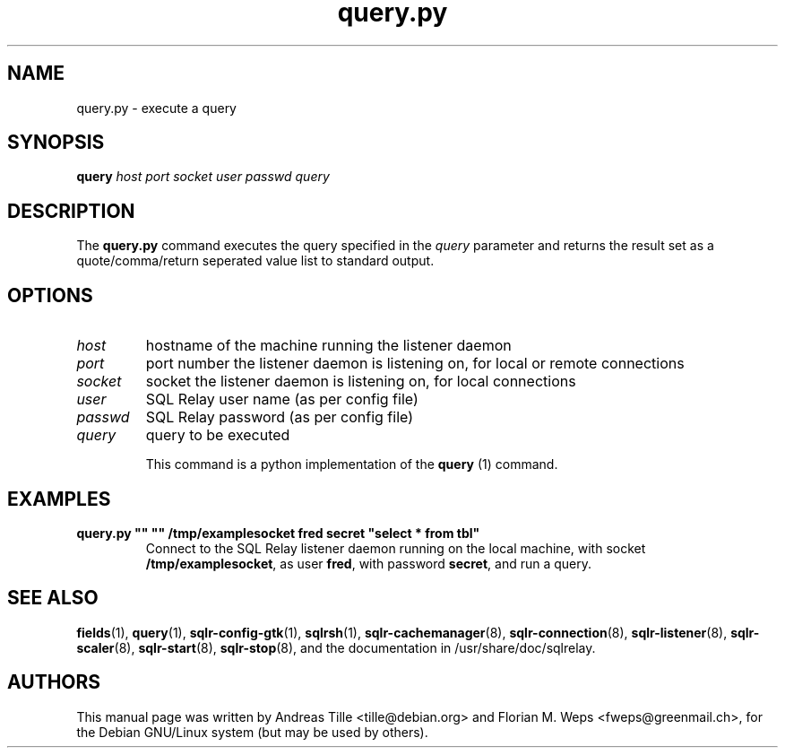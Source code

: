 .TH query.py 1 "2002-06-10" "execute a query" SQL\ Relay

.SH NAME
query.py \- execute a query

.SH SYNOPSIS
.B query
\fIhost port socket user passwd query \fR

.SH DESCRIPTION
The
.B query.py
command executes the query specified in the \fIquery\fR parameter and
returns the result set as a quote/comma/return seperated value list to
standard output.

.SH OPTIONS
.TP
\fIhost\fR
hostname of the machine running the listener daemon
.TP
\fIport\fR
port number the listener daemon is listening on, for local or remote connections
.TP
\fIsocket\fR
socket the listener daemon is listening on, for local connections
.TP
\fIuser\fR
SQL Relay user name (as per config file)
.TP
\fIpasswd\fR
SQL Relay password (as per config file)
.TP
\fIquery\fR
query to be executed

This command is a python implementation of the \fBquery\fR (1)
command.

.SH EXAMPLES
.TP
\fBquery.py "" "" /tmp/examplesocket fred secret "select * from tbl"\fR
Connect to the SQL Relay listener daemon running on the local
machine, with socket \fB/tmp/examplesocket\fR, as user \fBfred\fR,
with password \fBsecret\fR, and run a query.

.SH SEE ALSO
\fBfields\fP(1),
\fBquery\fP(1),
\fBsqlr-config-gtk\fP(1),
\fBsqlrsh\fP(1),
\fBsqlr-cachemanager\fP(8),
\fBsqlr-connection\fP(8),
\fBsqlr-listener\fP(8),
\fBsqlr-scaler\fP(8),
\fBsqlr-start\fP(8),
\fBsqlr-stop\fP(8),
and the documentation in /usr/share/doc/sqlrelay.

.SH AUTHORS
This manual page was written by Andreas Tille <tille@debian.org> and
Florian M. Weps <fweps@greenmail.ch>, for the Debian GNU/Linux system
(but may be used by others).
